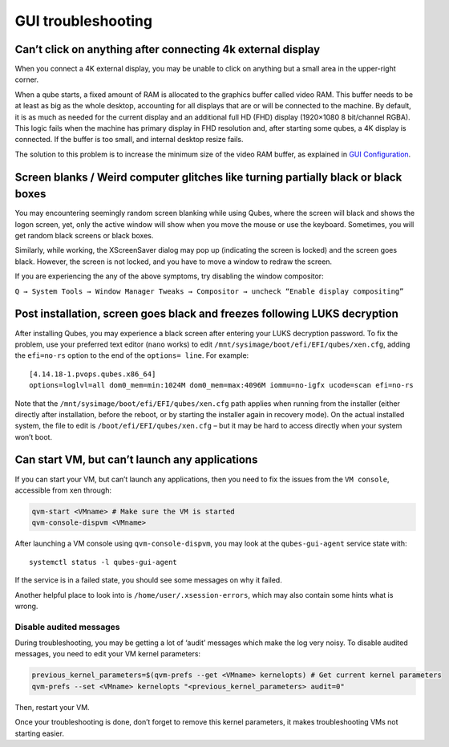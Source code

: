 ===================
GUI troubleshooting
===================

Can’t click on anything after connecting 4k external display
============================================================

When you connect a 4K external display, you may be unable to click on
anything but a small area in the upper-right corner.

When a qube starts, a fixed amount of RAM is allocated to the graphics
buffer called video RAM. This buffer needs to be at least as big as the
whole desktop, accounting for all displays that are or will be connected
to the machine. By default, it is as much as needed for the current
display and an additional full HD (FHD) display (1920×1080 8 bit/channel
RGBA). This logic fails when the machine has primary display in FHD
resolution and, after starting some qubes, a 4K display is connected. If
the buffer is too small, and internal desktop resize fails.

The solution to this problem is to increase the minimum size of the
video RAM buffer, as explained in `GUI
Configuration </doc/gui-configuration/#video-ram-adjustment-for-high-resolution-displays>`__.

Screen blanks / Weird computer glitches like turning partially black or black boxes
===================================================================================

You may encountering seemingly random screen blanking while using Qubes,
where the screen will black and shows the logon screen, yet, only the
active window will show when you move the mouse or use the keyboard.
Sometimes, you will get random black screens or black boxes.

Similarly, while working, the XScreenSaver dialog may pop up (indicating
the screen is locked) and the screen goes black. However, the screen is
not locked, and you have to move a window to redraw the screen.

If you are experiencing the any of the above symptoms, try disabling the
window compositor:

``Q → System Tools → Window Manager Tweaks → Compositor → uncheck “Enable display compositing”``

Post installation, screen goes black and freezes following LUKS decryption
==========================================================================

After installing Qubes, you may experience a black screen after entering
your LUKS decryption password. To fix the problem, use your preferred
text editor (``nano`` works) to edit
``/mnt/sysimage/boot/efi/EFI/qubes/xen.cfg``, adding the ``efi=no-rs``
option to the end of the ``options= line``. For example:

::

   [4.14.18-1.pvops.qubes.x86_64]
   options=loglvl=all dom0_mem=min:1024M dom0_mem=max:4096M iommu=no-igfx ucode=scan efi=no-rs

Note that the ``/mnt/sysimage/boot/efi/EFI/qubes/xen.cfg`` path applies
when running from the installer (either directly after installation,
before the reboot, or by starting the installer again in recovery mode).
On the actual installed system, the file to edit is
``/boot/efi/EFI/qubes/xen.cfg`` – but it may be hard to access directly
when your system won’t boot.

Can start VM, but can’t launch any applications
===============================================

If you can start your VM, but can’t launch any applications, then you
need to fix the issues from the ``VM console``, accessible from xen
through:

.. code:: sh

   qvm-start <VMname> # Make sure the VM is started
   qvm-console-dispvm <VMname>

After launching a VM console using ``qvm-console-dispvm``, you may look
at the ``qubes-gui-agent`` service state with:

::

   systemctl status -l qubes-gui-agent

If the service is in a failed state, you should see some messages on why
it failed.

Another helpful place to look into is ``/home/user/.xsession-errors``,
which may also contain some hints what is wrong.

Disable audited messages
------------------------

During troubleshooting, you may be getting a lot of ‘audit’ messages
which make the log very noisy. To disable audited messages, you need to
edit your VM kernel parameters:

.. code:: sh

   previous_kernel_parameters=$(qvm-prefs --get <VMname> kernelopts) # Get current kernel parameters
   qvm-prefs --set <VMname> kernelopts "<previous_kernel_parameters> audit=0"

Then, restart your VM.

Once your troubleshooting is done, don’t forget to remove this kernel
parameters, it makes troubleshooting VMs not starting easier.
